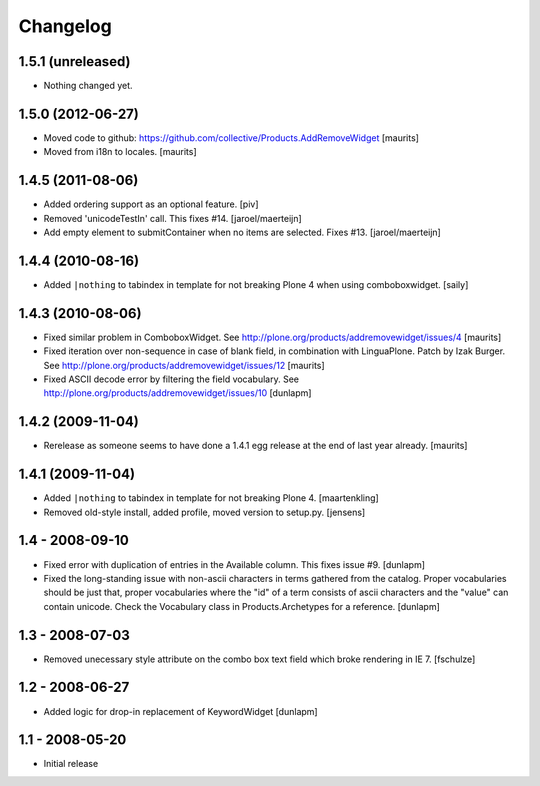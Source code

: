 Changelog
=========

1.5.1 (unreleased)
------------------

- Nothing changed yet.


1.5.0 (2012-06-27)
------------------

- Moved code to github:
  https://github.com/collective/Products.AddRemoveWidget
  [maurits]

- Moved from i18n to locales.
  [maurits]


1.4.5 (2011-08-06)
------------------

* Added ordering support as an optional feature.
  [piv]

* Removed 'unicodeTestIn' call. This fixes #14.
  [jaroel/maerteijn]

* Add empty element to submitContainer when no items are selected. Fixes #13.
  [jaroel/maerteijn]


1.4.4 (2010-08-16)
------------------

* Added ``|nothing`` to tabindex in template for not breaking Plone 4 when 
  using comboboxwidget.
  [saily]


1.4.3 (2010-08-06)
------------------

- Fixed similar problem in ComboboxWidget.
  See http://plone.org/products/addremovewidget/issues/4
  [maurits]

- Fixed iteration over non-sequence in case of blank field, in
  combination with LinguaPlone.  Patch by Izak Burger.
  See http://plone.org/products/addremovewidget/issues/12
  [maurits]

- Fixed ASCII decode error by filtering the field vocabulary.
  See http://plone.org/products/addremovewidget/issues/10
  [dunlapm]


1.4.2 (2009-11-04)
------------------

- Rerelease as someone seems to have done a 1.4.1 egg release at the
  end of last year already.
  [maurits]


1.4.1 (2009-11-04)
------------------

* Added ``|nothing`` to tabindex in template for not breaking Plone 4.
  [maartenkling]

* Removed old-style install, added profile, moved version to setup.py.
  [jensens]


1.4 - 2008-09-10
----------------

* Fixed error with duplication of entries in the Available column. This fixes
  issue #9.
  [dunlapm]

* Fixed the long-standing issue with non-ascii characters in terms gathered from
  the catalog. Proper vocabularies should be just that, proper vocabularies
  where the "id" of a term consists of ascii characters and the "value" can
  contain unicode. Check the Vocabulary class in Products.Archetypes for a
  reference.
  [dunlapm]


1.3 - 2008-07-03
----------------

* Removed unecessary style attribute on the combo box text field which broke
  rendering in IE 7.
  [fschulze]


1.2 - 2008-06-27
----------------

* Added logic for drop-in replacement of KeywordWidget
  [dunlapm]


1.1 - 2008-05-20
----------------

* Initial release
